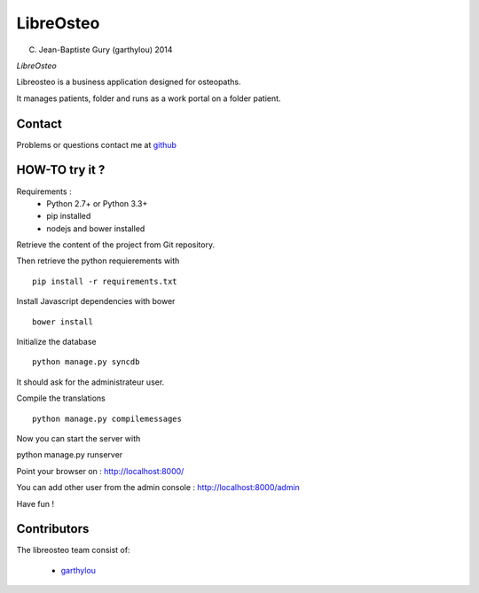 ============
 LibreOsteo
============

(C) Jean-Baptiste Gury (garthylou) 2014

*LibreOsteo*

Libreosteo is a business application designed for osteopaths.

It manages patients, folder and runs as a work portal on a folder patient.

Contact
=======

Problems or questions contact me at github_

HOW-TO try it ?
===============

Requirements :
  - Python 2.7+ or Python 3.3+
  - pip installed
  - nodejs and bower installed

Retrieve the content of the project from Git repository.

Then retrieve the python requierements with ::

    pip install -r requirements.txt

Install Javascript dependencies with bower ::

    bower install

Initialize the database ::

    python manage.py syncdb
    
It should ask for the administrateur user.

Compile the translations ::

    python manage.py compilemessages

Now you can start the server with ::

python manage.py runserver

Point your browser on : http://localhost:8000/

You can add other user from the admin console : http://localhost:8000/admin

Have fun !

Contributors
============

The libreosteo team consist of:

  * garthylou_


.. _github : https://github.com/garthylou
.. _garthylou: https://github.com/garthylou
